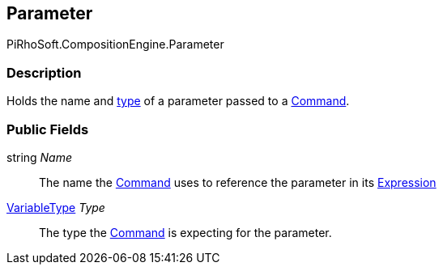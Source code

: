 [#reference/command-parameter]

## Parameter

PiRhoSoft.CompositionEngine.Parameter

### Description

Holds the name and <<reference/variable-type.html,type>> of a parameter passed to a <<reference/command.html,Command>>.

### Public Fields

string _Name_::

The name the <<reference/command.html,Command>> uses to reference the parameter in its <<reference/expression.html,Expression>>

<<reference/variable-type.html,VariableType>> _Type_::

The type the <<reference/command.html,Command>> is expecting for the parameter.